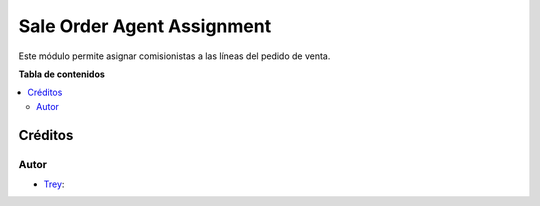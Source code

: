 ===========================
Sale Order Agent Assignment
===========================

.. |badge1| image:: https://img.shields.io/badge/licence-AGPL--3-blue.png
    :target: http://www.gnu.org/licenses/agpl-3.0-standalone.html
    :alt: License: AGPL-3

|badge1|

Este módulo permite asignar comisionistas a las líneas del pedido de venta.

**Tabla de contenidos**

.. contents::
   :local:

Créditos
========

Autor
~~~~~

* `Trey <https://www.trey.es>`__:
